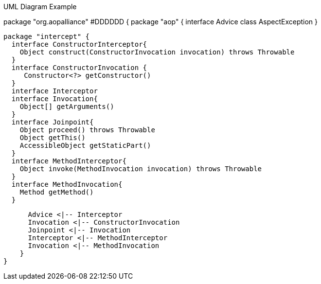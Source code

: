.UML Diagram Example

[uml,file="/Users/toquery/Project/spring-framework-uml/spring-framework-aop/aop.png"]

--

package "org.aopalliance" #DDDDDD {
    package "aop" {
      interface Advice
      class AspectException
    }
    
    package "intercept" {
      interface ConstructorInterceptor{
        Object construct(ConstructorInvocation invocation) throws Throwable
      }
      interface ConstructorInvocation {
         Constructor<?> getConstructor()
      }
      interface Interceptor
      interface Invocation{
        Object[] getArguments()
      }
      interface Joinpoint{
        Object proceed() throws Throwable
        Object getThis()
        AccessibleObject getStaticPart()
      }
      interface MethodInterceptor{
        Object invoke(MethodInvocation invocation) throws Throwable
      }
      interface MethodInvocation{
        Method getMethod()
      }
      
      Advice <|-- Interceptor
      Invocation <|-- ConstructorInvocation
      Joinpoint <|-- Invocation
      Interceptor <|-- MethodInterceptor
      Invocation <|-- MethodInvocation
    }
}

--